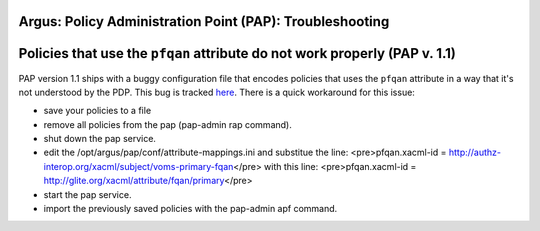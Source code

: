 .. _argus_pap_troubleshooting:

Argus: Policy Administration Point (PAP): Troubleshooting
=========================================================

Policies that use the ``pfqan`` attribute do not work properly (PAP v. 1.1)
===========================================================================

PAP version 1.1 ships with a buggy configuration file that encodes
policies that uses the ``pfqan`` attribute in a way that it's not
understood by the PDP. This bug is tracked
`here <https://savannah.cern.ch/bugs/?72078>`__. There is a quick
workaround for this issue:

-  save your policies to a file
-  remove all policies from the pap (pap-admin rap command).
-  shut down the pap service.
-  edit the /opt/argus/pap/conf/attribute-mappings.ini and substitue the
   line: <pre>pfqan.xacml-id =
   http://authz-interop.org/xacml/subject/voms-primary-fqan\ </pre> with
   this line: <pre>pfqan.xacml-id =
   http://glite.org/xacml/attribute/fqan/primary\ </pre>
-  start the pap service.
-  import the previously saved policies with the pap-admin apf command.
